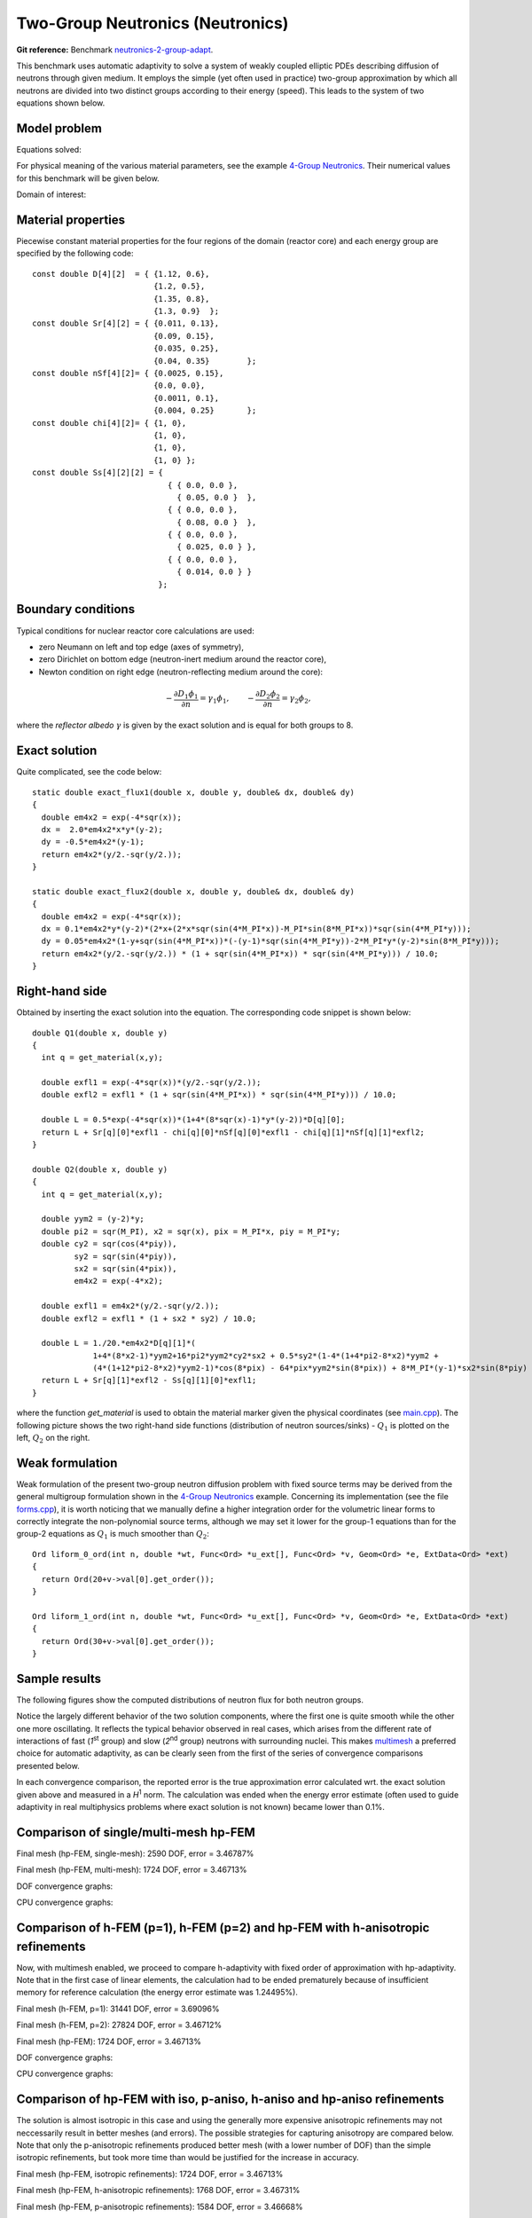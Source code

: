 Two-Group Neutronics (Neutronics)
---------------------------------

**Git reference:** Benchmark `neutronics-2-group-adapt <http://git.hpfem.org/hermes.git/tree/HEAD:/hermes2d/benchmarks/neutronics-2-group-adapt>`_.

This benchmark uses automatic adaptivity to solve a system of weakly coupled elliptic PDEs describing diffusion of neutrons through given medium.
It employs the simple (yet often used in practice) two-group approximation by which all neutrons are divided into two distinct groups according to their energy (speed). This leads to the system of two equations shown below.

Model problem
~~~~~~~~~~~~~

Equations solved:

.. math::
    :label: neutronics-2g

    - \nabla \cdot D_1 \nabla \phi_1 + \Sigma_{r1}\phi_1 - \nu\Sigma_{f1} \phi_1 - \nu\Sigma_{f2} \phi_2 = Q_1,\\
    - \nabla \cdot D_2 \nabla \phi_2 + \Sigma_{r2}\phi_2 - \Sigma_{s,2\leftarrow 1} \phi_1 = Q_2.    

For physical meaning of the various material parameters, see the example `4-Group Neutronics <http://hpfem.org/hermes/doc/hermes2d/src/examples.html#group-neutronics>`_. Their numerical values for this benchmark will be given below.

Domain of interest: 

.. image:: benchmark-neutronics-2-group-adapt/domain.png
   :align: center
   :width: 400
   :height: 400
   :alt: Computational domain.

Material properties
~~~~~~~~~~~~~~~~~~~

Piecewise constant material properties for the four regions of the domain (reactor core) and each energy group are specified by the following code::

  const double D[4][2]  = { {1.12, 0.6},
                            {1.2, 0.5},
                            {1.35, 0.8},
                            {1.3, 0.9}	};
  const double Sr[4][2] = { {0.011, 0.13},
                            {0.09, 0.15},
                            {0.035, 0.25},
                            {0.04, 0.35}	};
  const double nSf[4][2]= { {0.0025, 0.15},
                            {0.0, 0.0},
                            {0.0011, 0.1},
                            {0.004, 0.25}	};
  const double chi[4][2]= { {1, 0},
                            {1, 0},
                            {1, 0},
                            {1, 0} };
  const double Ss[4][2][2] = { 
                               { { 0.0, 0.0 },
                                 { 0.05, 0.0 }  },
                               { { 0.0, 0.0 },
                                 { 0.08, 0.0 }  },
                               { { 0.0, 0.0 },
                                 { 0.025, 0.0 } },
                               { { 0.0, 0.0 },
                                 { 0.014, 0.0 } } 
                             };
                             
Boundary conditions
~~~~~~~~~~~~~~~~~~~

Typical conditions for nuclear reactor core calculations are used:

* zero Neumann on left and top edge (axes of symmetry),
* zero Dirichlet on bottom edge (neutron-inert medium around the reactor core),
* Newton condition on right edge (neutron-reflecting medium around the core):

.. math:: 

    -\frac{\partial D_1\phi_1}{\partial n} = \gamma_1 \phi_1, \quad\quad -\frac{\partial D_2\phi_2}{\partial n} = \gamma_2 \phi_2,
  
where the *reflector albedo* :math:`\gamma` is given by the exact solution and is equal for both groups to 8.

Exact solution 
~~~~~~~~~~~~~~

Quite complicated, see the code below::

  static double exact_flux1(double x, double y, double& dx, double& dy)
  {
    double em4x2 = exp(-4*sqr(x));
    dx =  2.0*em4x2*x*y*(y-2);
    dy = -0.5*em4x2*(y-1);
    return em4x2*(y/2.-sqr(y/2.));
  }

  static double exact_flux2(double x, double y, double& dx, double& dy)
  {
    double em4x2 = exp(-4*sqr(x));
    dx = 0.1*em4x2*y*(y-2)*(2*x+(2*x*sqr(sin(4*M_PI*x))-M_PI*sin(8*M_PI*x))*sqr(sin(4*M_PI*y)));
    dy = 0.05*em4x2*(1-y+sqr(sin(4*M_PI*x))*(-(y-1)*sqr(sin(4*M_PI*y))-2*M_PI*y*(y-2)*sin(8*M_PI*y)));
    return em4x2*(y/2.-sqr(y/2.)) * (1 + sqr(sin(4*M_PI*x)) * sqr(sin(4*M_PI*y))) / 10.0;
  }


Right-hand side
~~~~~~~~~~~~~~~

Obtained by inserting the exact solution into the equation.
The corresponding code snippet is shown below::

  double Q1(double x, double y)
  {
    int q = get_material(x,y);

    double exfl1 = exp(-4*sqr(x))*(y/2.-sqr(y/2.));
    double exfl2 = exfl1 * (1 + sqr(sin(4*M_PI*x)) * sqr(sin(4*M_PI*y))) / 10.0;

    double L = 0.5*exp(-4*sqr(x))*(1+4*(8*sqr(x)-1)*y*(y-2))*D[q][0];
    return L + Sr[q][0]*exfl1 - chi[q][0]*nSf[q][0]*exfl1 - chi[q][1]*nSf[q][1]*exfl2;
  }

  double Q2(double x, double y)
  {
    int q = get_material(x,y);

    double yym2 = (y-2)*y;
    double pi2 = sqr(M_PI), x2 = sqr(x), pix = M_PI*x, piy = M_PI*y;
    double cy2 = sqr(cos(4*piy)),
	   sy2 = sqr(sin(4*piy)),
	   sx2 = sqr(sin(4*pix)),
	   em4x2 = exp(-4*x2);

    double exfl1 = em4x2*(y/2.-sqr(y/2.));
    double exfl2 = exfl1 * (1 + sx2 * sy2) / 10.0;

    double L = 1./20.*em4x2*D[q][1]*(
	       1+4*(8*x2-1)*yym2+16*pi2*yym2*cy2*sx2 + 0.5*sy2*(1-4*(1+4*pi2-8*x2)*yym2 +
               (4*(1+12*pi2-8*x2)*yym2-1)*cos(8*pix) - 64*pix*yym2*sin(8*pix)) + 8*M_PI*(y-1)*sx2*sin(8*piy) );
    return L + Sr[q][1]*exfl2 - Ss[q][1][0]*exfl1;
  }

where the function *get_material* is used to obtain the material marker given the physical coordinates (see 
`main.cpp <http://git.hpfem.org/hermes.git/blob/HEAD:/hermes2d/benchmarks/neutronics-2-group-adapt/main.cpp>`_). 
The following picture shows the two right-hand side functions (distribution of neutron sources/sinks) - :math:`Q_1` 
is plotted on the left, :math:`Q_2` on the right.

.. image:: benchmark-neutronics-2-group-adapt/rhs.png
   :align: center
   :width: 700
   :height: 275
   :alt: Right-hand side.
   
Weak formulation
~~~~~~~~~~~~~~~~

Weak formulation of the present two-group neutron diffusion problem with fixed source terms may be derived from the general multigroup formulation shown in the `4-Group Neutronics <http://hpfem.org/hermes/doc/src/hermes2d/examples.html#group-neutronics>`_ example. Concerning its implementation (see the file `forms.cpp <http://git.hpfem.org/hermes.git/blob/HEAD:/hermes2d/benchmarks/neutronics-2-group-adapt/forms.cpp>`_), it is worth noticing that we manually define a higher integration order for the volumetric linear forms to correctly integrate the non-polynomial source terms, although we may set it lower for the group-1 equations than for the group-2 equations as :math:`Q_1` is much smoother than :math:`Q_2`:

::

  Ord liform_0_ord(int n, double *wt, Func<Ord> *u_ext[], Func<Ord> *v, Geom<Ord> *e, ExtData<Ord> *ext)
  {
    return Ord(20+v->val[0].get_order()); 
  }

  Ord liform_1_ord(int n, double *wt, Func<Ord> *u_ext[], Func<Ord> *v, Geom<Ord> *e, ExtData<Ord> *ext)
  {
    return Ord(30+v->val[0].get_order()); 
  }

Sample results
~~~~~~~~~~~~~~

The following figures show the computed distributions of neutron flux for both neutron groups.

.. image:: benchmark-neutronics-2-group-adapt/solution12.png
   :align: center
   :height: 415
   :alt: Both components of solution.

Notice the largely different behavior of the two solution components, where the first one is quite smooth while the other one more oscillating. It reflects the typical behavior observed in real cases, which arises from the different rate of interactions of fast (`1`\ :sup:`st` group) and slow (`2`\ :sup:`nd` group) neutrons with surrounding nuclei. This makes `multimesh <http://hpfem.org/hermes/doc/src/hermes2d/tutorial-2.html#multimesh-hp-fem>`_ a preferred choice for automatic adaptivity, as can be clearly seen from the first of the series of convergence comparisons presented below. 

In each convergence comparison, the reported error is the true approximation error calculated wrt. the exact solution given above and measured in a `H`\ :sup:`1` norm. The calculation was ended when the energy error estimate (often used to guide adaptivity in real multiphysics problems where exact solution is not known) became lower than 0.1%.

Comparison of single/multi-mesh hp-FEM 
~~~~~~~~~~~~~~~~~~~~~~~~~~~~~~~~~~~~~~

Final mesh (hp-FEM, single-mesh): 2590 DOF, error = 3.46787%

.. image:: benchmark-neutronics-2-group-adapt/mesh_hp_iso_single.png
   :align: center
   :width: 500
   :height: 400
   :alt: Final mesh

Final mesh (hp-FEM, multi-mesh): 1724 DOF, error = 3.46713%

.. image:: benchmark-neutronics-2-group-adapt/mesh_hp_iso_multi.png
   :align: center
   :height: 400
   :alt: Final mesh

DOF convergence graphs:

.. image:: benchmark-neutronics-2-group-adapt/conv_dof_multimesh.png
   :align: center
   :width: 600
   :height: 400
   :alt: DOF convergence graph.

CPU convergence graphs:

.. image:: benchmark-neutronics-2-group-adapt/conv_cpu_multimesh.png
   :align: center
   :width: 600
   :height: 400
   :alt: CPU convergence graph.
   
   
Comparison of h-FEM (p=1), h-FEM (p=2) and hp-FEM with h-anisotropic refinements
~~~~~~~~~~~~~~~~~~~~~~~~~~~~~~~~~~~~~~~~~~~~~~~~~~~~~~~~~~~~~~~~~~~~~~~~~~~~~~~~

Now, with multimesh enabled, we proceed to compare h-adaptivity with fixed order of approximation with hp-adaptivity. Note that in the first case of linear elements, the calculation had to be ended prematurely because of insufficient memory for reference calculation (the energy error estimate was 1.24495%).

Final mesh (h-FEM, p=1): 31441 DOF, error = 3.69096%

.. image:: benchmark-neutronics-2-group-adapt/mesh_h1_1_iso_multi.png
   :align: center
   :height: 400
   :alt: Final mesh
   
Final mesh (h-FEM, p=2): 27824 DOF, error = 3.46712%

.. image:: benchmark-neutronics-2-group-adapt/mesh_h2_2_iso_multi.png
   :align: center
   :height: 400
   :alt: Final mesh.

Final mesh (hp-FEM): 1724 DOF, error = 3.46713%

.. image:: benchmark-neutronics-2-group-adapt/mesh_hp_iso_multi.png
   :align: center
   :height: 400
   :alt: Final mesh.

DOF convergence graphs:

.. image:: benchmark-neutronics-2-group-adapt/conv_dof_iso.png
   :align: center
   :width: 600
   :height: 400
   :alt: DOF convergence graph.

CPU convergence graphs:

.. image:: benchmark-neutronics-2-group-adapt/conv_cpu_iso.png
   :align: center
   :width: 600
   :height: 400
   :alt: CPU convergence graph.
    
Comparison of hp-FEM with iso, p-aniso, h-aniso and hp-aniso refinements
~~~~~~~~~~~~~~~~~~~~~~~~~~~~~~~~~~~~~~~~~~~~~~~~~~~~~~~~~~~~~~~~~~~~~~~~

The solution is almost isotropic in this case and using the generally more expensive anisotropic refinements may not neccessarily result in better meshes (and errors). The possible strategies for capturing anisotropy are compared below. Note that only the p-anisotropic refinements produced better mesh (with a lower number of DOF) than the simple isotropic refinements, but took more time than would be justified for the increase in accuracy. 

Final mesh (hp-FEM, isotropic refinements): 1724 DOF, error = 3.46713%

.. image:: benchmark-neutronics-2-group-adapt/mesh_hp_iso_multi.png
   :align: center
   :height: 400
   :alt: Final mesh.

Final mesh (hp-FEM, h-anisotropic refinements): 1768 DOF, error = 3.46731%

.. image:: benchmark-neutronics-2-group-adapt/mesh_hp_anisoh_multi.png
   :align: center
   :height: 400
   :alt: Final mesh
   
Final mesh (hp-FEM, p-anisotropic refinements): 1584 DOF, error = 3.46668%

.. image:: benchmark-neutronics-2-group-adapt/mesh_hp_anisop_multi.png
   :align: center
   :height: 400
   :alt: Final mesh.

Final mesh (hp-FEM, hp-anisotropic refinements): 1926 DOF, error = 3.46626%

.. image:: benchmark-neutronics-2-group-adapt/mesh_hp_aniso_multi.png
   :align: center
   :height: 400
   :alt: Final mesh.

DOF convergence graphs:

.. image:: benchmark-neutronics-2-group-adapt/conv_dof_hp.png
   :align: center
   :width: 600
   :height: 400
   :alt: DOF convergence graph.

CPU convergence graphs:

.. image:: benchmark-neutronics-2-group-adapt/conv_cpu_hp.png
   :align: center
   :width: 600
   :height: 400
   :alt: CPU convergence graph.
